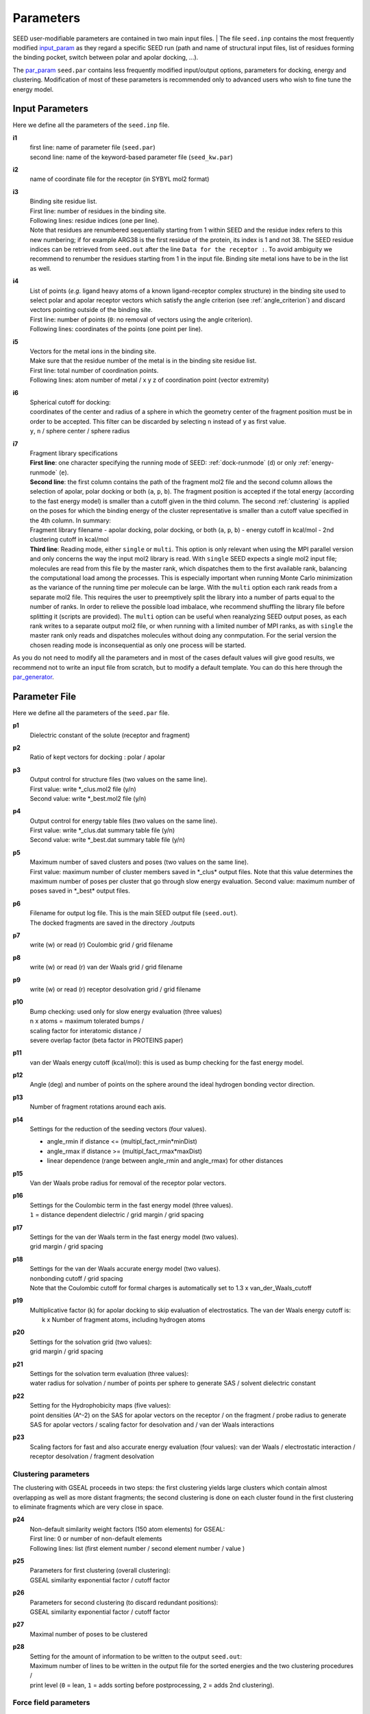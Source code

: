 .. _all_param:

Parameters 
==========

SEED user-modifiable parameters are contained in two main input files.
| The file ``seed.inp`` contains the most frequently modified `input_param`_
as they regard a specific SEED run (path and name of structural input files, 
list of residues forming the binding pocket, 
switch between polar and apolar docking, ...).

The `par_param`_ ``seed.par`` contains 
less frequently modified input/output options, parameters for docking, 
energy and clustering. Modification of most of these parameters is recommended only 
to advanced users who wish to fine tune the energy model.

.. _input_param:

Input Parameters
----------------

Here we define all the parameters of the ``seed.inp`` file.

.. _i1:

**i1**
  | first line: name of parameter file (``seed.par``) 
  | second line: name of the keyword-based parameter file (``seed_kw.par``)
  
.. _i2:

**i2**
  name of coordinate file for the receptor (in SYBYL mol2 format)

.. _i3:

**i3**
  | Binding site residue list.
  | First line: number of residues in the binding site.
  | Following lines: residue indices (one per line). 
  | Note that residues are renumbered sequentially starting from 1 within SEED 
    and the residue index refers to this new numbering; if for example 
    ARG38 is the first residue of the protein, its index is 1 and not 38. The SEED 
    residue indices can be retrieved from ``seed.out`` after the line 
    ``Data for the receptor :``.
    To avoid ambiguity we recommend to renumber the 
    residues starting from 1 in the input file. Binding site metal ions have to 
    be in the list as well. 

.. _i4:
  
**i4**
  | List of points (*e.g.* ligand heavy atoms of a known ligand-receptor 
    complex structure) in the binding site used to select polar and apolar 
    receptor vectors which satisfy the angle criterion (see :ref:`angle_criterion`) 
    and discard vectors pointing outside of the binding site.
  | First line:  number of points (``0``: no removal of vectors using the angle criterion).
  | Following lines: coordinates of the points (one point per line).

.. _i5:

**i5**
  | Vectors for the metal ions in the binding site.
  | Make sure that the residue number of the metal is in the
    binding site residue list. 
  | First line:  total number of coordination points.
  | Following lines:  atom number of metal / x y z of coordination point (vector extremity)

.. _i6:

**i6**
  | Spherical cutoff for docking:
  | coordinates of the center and radius of a sphere in which the geometry center of
    the fragment position must be in order to be accepted. 
    This filter can be discarded by selecting ``n`` instead of ``y`` as first value.
  | ``y``, ``n`` / sphere center / sphere radius

.. _i7:
  
**i7**
  | Fragment library specifications
  | **First line**: one character specifying the running mode of SEED: 
    :ref:`dock-runmode` (``d``) or only :ref:`energy-runmode` (``e``).
  | **Second line**: the first column contains the path of the fragment mol2 file 
    and the second column allows the selection of apolar, polar docking or both 
    (``a``, ``p``, ``b``). The fragment position is accepted if the total energy 
    (according to the fast energy model) is smaller than a cutoff given in the third column. 
    The second :ref:`clustering` is applied on the poses
    for which the binding energy of the cluster representative is smaller than a cutoff value
    specified in the 4th column. In summary:
  
  | Fragment library filename - 
    apolar docking, polar docking, or both (``a``, ``p``, ``b``) -
    energy cutoff in kcal/mol - 2nd clustering cutoff in kcal/mol

  | **Third line**: Reading mode, either ``single`` or ``multi``. This option is only relevant
    when using the MPI parallel version and only concerns the way the input mol2 library is read. 
    With ``single`` SEED expects a single mol2 input
    file; molecules are read from this file by the master rank, which dispatches them to the
    first available rank, balancing the computational load among the processes. 
    This is especially important when running Monte Carlo minimization as the variance of the
    running time per molecule can be large.
    With the ``multi`` option each rank reads from a separate mol2 file. This requires the user
    to preemptively split the library into a number of parts equal to the number of ranks. In order
    to relieve the possible load imbalace, whe recommend shuffling the library file before splitting it
    (scripts are provided).
    The ``multi`` option can be useful when reanalyzing SEED output poses, as each rank writes to a 
    separate output mol2 file, or when running with a limited number of MPI ranks, as with ``single`` 
    the master rank only reads and dispatches molecules without doing any conmputation.
    For the serial version the chosen reading mode is inconsequential as only one process will be started.
    
As you do not need to modify all the parameters and in most of the cases 
default values will give good results, we recommend not to write an input 
file from scratch, but to modify a default template. You can do this here through 
the `par_generator`_.

.. _par_param:
  
Parameter File
--------------

Here we define all the parameters of the ``seed.par`` file.

.. _p1:

**p1**
  Dielectric constant of the solute (receptor and fragment)

.. _p2:
  
**p2**
  Ratio of kept vectors for docking : polar / apolar

.. _p3:

**p3**
  | Output control for structure files (two values on the same line).
  | First value: write \*_clus.mol2 file (y/n)
  | Second value: write \*_best.mol2 file (y/n)

.. _p4:

**p4**
  | Output control for energy table files (two values on the same line).
  | First value: write \*_clus.dat summary table file (y/n)
  | Second value: write \*_best.dat summary table file (y/n)

.. _p5:

**p5**
  | Maximum number of saved clusters and poses (two values on the same line).
  | First value: maximum number of cluster members saved in \*_clus\* 
    output files. Note that this value determines the maximum number
    of poses per cluster that go through slow energy evaluation.
    Second value: maximum number of poses saved in \*_best\* output files.
    
.. _p6:

**p6**
  | Filename for output log file. This is the main SEED output file (``seed.out``).
  | The docked fragments are saved in the directory ./outputs         

.. _p7:

**p7**
  write (w) or read (r) Coulombic grid / grid filename

.. _p8:

**p8**
  write (w) or read (r) van der Waals grid / grid filename

.. _p9:

**p9**
  write (w) or read (r) receptor desolvation grid / grid filename 

.. _p10:

**p10**
  | Bump checking: used only for slow energy evaluation (three values)
  | n x atoms = maximum tolerated bumps / 
  | scaling factor for interatomic distance /
  | severe overlap factor (beta factor in PROTEINS paper)

.. _p11:

**p11**
  van der Waals energy cutoff (kcal/mol): 
  this is used as bump checking for the fast energy model.

.. _p12:

**p12**
  Angle (deg) and number of points on the sphere around the ideal 
  hydrogen bonding vector direction.

.. _p13:

**p13**
  Number of fragment rotations around each axis.

.. _p14:

**p14**
  Settings for the reduction of the seeding vectors (four values).
  
  * angle_rmin  if distance <= (multipl_fact_rmin\*minDist)
  * angle_rmax  if distance >= (multipl_fact_rmax\*maxDist)
  * linear dependence (range between angle_rmin and angle_rmax)
    for other distances

.. _p15:

**p15**
  Van der Waals probe radius for removal of the receptor polar vectors.

.. _p16:

**p16**
  | Settings for the Coulombic term in the fast energy model (three values).
  | ``1`` = distance dependent dielectric / grid margin / grid spacing

.. _p17:

**p17**
  | Settings for the van der Waals term in the fast energy model (two values). 
  | grid margin / grid spacing

.. _p18:

**p18**
  | Settings for the van der Waals accurate energy model (two values).
  | nonbonding cutoff / grid spacing 
  
  | Note that the Coulombic cutoff for formal charges is automatically
    set to 1.3 x van_der_Waals_cutoff

.. _p19:

**p19**
  | Multiplicative factor (k) for apolar docking to skip evaluation of 
    electrostatics. The van der Waals energy cutoff is:
  |  k x Number of fragment atoms, including hydrogen atoms

.. _p20:

**p20**
  | Settings for the solvation grid (two values): 
  | grid margin / grid spacing

.. _p21:

**p21**
  | Settings for the solvation term evaluation (three values):
  | water radius for solvation / number of points per sphere to generate SAS / 
    solvent dielectric constant

.. _p22:

**p22**
  | Setting for the Hydrophobicity maps (five values): 
  | point densities (A^-2) on the SAS for apolar vectors on the receptor / on the fragment /
    probe radius to generate SAS for apolar vectors /
    scaling factor for desolvation and / van der Waals interactions

.. _p23:

**p23**
  Scaling factors for fast and also accurate energy evaluation (four values):
  van der Waals / electrostatic interaction / receptor desolvation /
  fragment desolvation

Clustering parameters
^^^^^^^^^^^^^^^^^^^^^

The clustering with GSEAL proceeds in two steps: the
first clustering yields large clusters which contain almost 
overlapping as well as more distant fragments; the second
clustering is done on each cluster found in the first clustering
to eliminate fragments which are very close in space.

.. _p24:

**p24**
  | Non-default similarity weight factors (150 atom elements) for GSEAL: 
  | First line: 0 or number of non-default elements
  | Following lines: list (first element number / second element number / value )

.. _p25:

**p25**
  | Parameters for first clustering (overall clustering):
  | GSEAL similarity exponential factor / cutoff factor

.. _p26:

**p26**
  | Parameters for second clustering (to discard redundant positions):
  | GSEAL similarity exponential factor / cutoff factor

.. _p27:

**p27**
  Maximal number of poses to be clustered

.. _p28:

**p28**
  | Setting for the amount of information to be written to the output ``seed.out``:
  | Maximum number of lines to be written in the output file for the sorted 
    energies and the two clustering procedures / 
  | print level (``0`` = lean, ``1`` = adds sorting before postprocessing, 
    ``2`` = adds 2nd clustering).

Force field parameters
^^^^^^^^^^^^^^^^^^^^^^

.. _p29:

**p29**
  | Van der Waals radius and energy minimum (absolute value).
  | First line: number of records
  | Following lines: each record contains five values:
  | sequential index / atom type / element number / van der Waals radius / 
    van der Waals energy minimum

.. _p30:

**p30**
  | Hydrogen bond distances between donor and acceptor.
  | First  line: Default distance for all atom and element types.
  | First block:
  
  * First line: number of records
  * Following lines: element number i / element number j / donor-acceptor distance 
  
  | Second block:
  
  * First line: number of records
  * Following lines: atom type i / atom type j / donor-acceptor distance

.. _p31:

**p31**
  | List of relative atomic weights.
  | First line: number of elements (without element 0)
  | element name / element number / atomic weight

.. _KW_param:

Keyword-based parameter file
----------------------------

In order to allow more flexibility and easier addition of SEED parameters, 
we have decided to move from the original sequential format of the ``seed.par`` 
to a keyword based format. This, for legacy reasons, only involves the newly 
added settings, so that an older ``seed.par`` can be used as it is without the need 
of modifications or rewritings.
The new keyword based parameters should be specified in the format 
``<keyword> = <value>`` as for example:
::

  # Additional parameters 
  do_mc = y # activates MCSA sampling 
  mc_temp = 500
  mc_max_xyz_step = 0.7 0.1

Comments can be introduced by *#* and will be ignored. Note that some keywords require 
multiple values. If the same keyword is repeated multiple times in the file, the last 
instance will be used.
The additional keyword-based parameter file, that we will refer to as ``seed_kw.par`` 
should always be present (even if blank) and its path has to be specified in the second 
line of `i1`_.

If a keyword is not specified in the ``seed_kw.par``, its default value will be used.
The keywords that can be set are the following (defaults are given in brackets):

.. _MC_param:

Monte Carlo parameters
^^^^^^^^^^^^^^^^^^^^^^

The following parameters are needed for running a Monte Carlo Simulated Annealing
(MCSA) minimization of the top poses.
This option can be enabled by setting `do_mc`_ to ``y`` (yes) and adding 
the following related keywords.
If `do_mc`_ is set to ``n`` (no), all the additional MC parameters in this section 
play no role. See :ref:`mc_minimization` for further details on MCSA.

.. _do_mc:

**do_mc** (n)
  | Perform MCSA refinement? (``y`` / ``n``)

.. _mc_temp:

**mc_temp** (0.0)
  | Starting temperature of MC run.

.. _mc_max_xyz_step:

**mc_max_xyz_step** (0.0, 0.0)
  | Maximum rigid body translation step (in Angstrom): coarse (1st value) 
  | and fine (2nd value) moves.

.. _mc_max_rot_step:

**mc_max_rot_step** (0.0, 0.0)
  | Maximum rigid body rotation step (in degrees): coarse (1st value) 
  | and fine (2nd value) moves.

.. _mc_rot_freq:

**mc_rot_freq** (0.5)
  | MC move set frequencies:
  | Frequency :math:`p` of rigid body rotation moves (the frequency of 
  | rigid body translation move will be :math:`q = 1 - p`).

.. _mc_xyz_fine_freq:

**mc_xyz_fine_freq** (0.5)
  | Relative frequency (w.r.t. the number of translation move) of fine translation moves.

.. _mc_rot_fine_freq:

**mc_rot_fine_freq** (0.5)
  | Relative frequency (w.r.t. the number of rotation moves) of fine rotation moves.

.. _mc_niter:

**mc_niter** (0, 0)
  | Number of steps :math:`N_{out}` of the outer MC chain (1st value).
  | Number of steps :math:`N_{in}` of the inner MC chain (2nd value).

.. _mc_sa_alpha:

**mc_sa_alpha** (1.0)
  | Annealing parameter :math:`\alpha`.

.. _mc_rseed:

**mc_rseed** (-1)
  | Seed for the pseudo-random number generator used by the MC sampler. A value of ``-1`` uses 
    the current CPU time.

.. _SD_param:

Steepest Descent parameters
^^^^^^^^^^^^^^^^^^^^^^^^^^^

The following parameters are needed for running a steepest descent (SD) minimization 
of the top poses in rigid-body space.
This option can be enabled by setting `do_sd`_ to ``y`` (yes) and specify the following 
relevant keywords (or using the defaults).
If `do_sd`_ is set to ``n`` (no), all the additional SD parameters in this section are 
ignored. Note that rigid-body SD minimization is performed after a the MCSA minimization 
(if the latter is enabled). See :ref:`steepest_descent` for further details on SD.

.. _do_sd:

**do_sd** (n)
  | Perform SD refinement? (``y`` / ``n``)

.. _do_gradient_check:

**do_gradient_check** (n)
  | Compare analytical and numerical gradients and print them to the ``log`` file.
    This is mainly useful for troubleshooting and debugging.

.. _sd_max_iter:

**sd_max_iter** (20)
    Maximum number of SD iterations.

.. _sd_eps_grms:

**sd_eps_grms** (0.02):
    Stopping threshold on the minimum value of the gradient 
    (:math:`\| \boldsymbol{\alpha} \circ \nabla U(\mathbf{x}_i) \|`).
    
.. _sd_alpha_xyz:

**sd_alpha_xyz** (0.1):
    Base increment size for rigid-body translations. Expressed in Angstrom.

.. _sd_alpha_rot:

**sd_alpha_rot** (0.01):
    Base increment size for rigid-body rotations. Expressed in degrees.

.. _sd_learning_rate:

**sd_learning_rate** (0.1):
    Starting learning rate :math:`\eta_0` for SD.

.. _par_generator:

Parameter File Generator
------------------------

The parameter file generator helps you preparing the input parameter files 
for a SEED run (``seed.inp``, ``seed.par``, and ``seed_kw.par``).
You can load a template with predefined default values, edit the user-specific 
information and save it. The template for ``seed_kw.par`` shows example settings for 
a run with additional MCSA minimization of the poses.

  .. <script>
  ..   //var filename = "./_static/seed.inp";
  ..   //var fileblob = new Blob([filename], {type : 'text/plain'});
  ..   //var reader = new FileReader();
  ..   //reader.onload = function (e) {
  ..   //  var textArea = document.getElementById("param_area");
  ..   //  textArea.value = e.target.result;
  ..   //};
  ..   //reader.addEventListener("loadend", function() {
  ..     // reader.result contains the contents of blob as a typed array
  ..   //});
  ..   //reader.readAsText(fileblob);
  ..   var xhr = new XMLHttpRequest();
  ..   xhr.open("GET", "./_static/seed.inp");
  ..   //although we can get the remote data directly into an arraybuffer
  ..   //using the string "arraybuffer" assigned to responseType property.
  ..   //For the sake of example we are putting it into a blob and then copying the blob data into an arraybuffer.
  ..   xhr.responseType = "blob";
  ..
  ..   function analyze_data(blob)
  ..   {
  ..       var myReader = new FileReader();
  ..       myReader.readAsText(blob)
  ..
  ..       var textArea = document.getElementById("param_area");
  ..       textArea.value = "sticazzi"//e.srcElement.result;
  ..
  ..       myReader.addEventListener("loadend", function(e)
  ..       {
  ..           //var buffer = e.srcElement.result;//arraybuffer object
  ..           //var textArea = document.getElementById("param_area");
  ..           //textArea.value = "sticazzi"//e.srcElement.result;
  ..       });
  ..   }
  ..
  ..   xhr.onload = function()
  ..   {
  ..       //analyze_data(xhr.response);
  ..       document.getElementsByTagName("body")[0].innerHTML = xhr.response;
  ..   }
  ..   xhr.send();
  .. </script>

.. raw:: html

  <button id="btn-inp">Load default seed.inp</button>
  <button id="btn-par">Load default seed.par</button>
  <button id="btn-kw">Load default seed_kw.par</button>
  
  <div>
    <p>Here you can edit the file with user-specific information. 
    Fields you necessarily have to edit are marked by XXXX</p>
  </div>
  
  <textarea id="input-area" cols="100" style="resize:none" rows="20" placeholder="Enter your parameters">
  </textarea>
  
  
  <div class="form-group">
    <label for="input-fileName">File name</label>
    <input type="text" class="form-control" id="input-fileName" value="" placeholder="Enter file name">
  </div>
  
  <div>
    <button id="btn-save">Save input file</button>
  </div>
  
  <script src="./_static/FileSaver.js"></script>
  <script>
  
  jQuery("#btn-inp").click( function() {
    jQuery( "#input-area" ).load("_static/seed.inp");
    jQuery("#input-fileName").val("seed.inp")
  });
  jQuery("#btn-par").click( function() {
    jQuery( "#input-area" ).load("_static/seed4_cgenff4.par");
    jQuery("#input-fileName").val("seed.par")
  });
  jQuery("#btn-kw").click( function() {
    jQuery( "#input-area" ).load("_static/seed4_kw.par");
    jQuery("#input-fileName").val("seed_kw.par")
  });
  
  //jQuery(document).ready(function(){
  //  jQuery( "#input-area" ).load("_static/seed.inp");
  //});
  
  jQuery("#btn-save").click( function(){
    var text = jQuery("#input-area").val();
    var filename = jQuery("#input-fileName").val()
    var blob = new Blob([text], {type: "text/plain;charset=utf-8"});
    saveAs(blob, filename);
  });
  </script>
  
  
  

